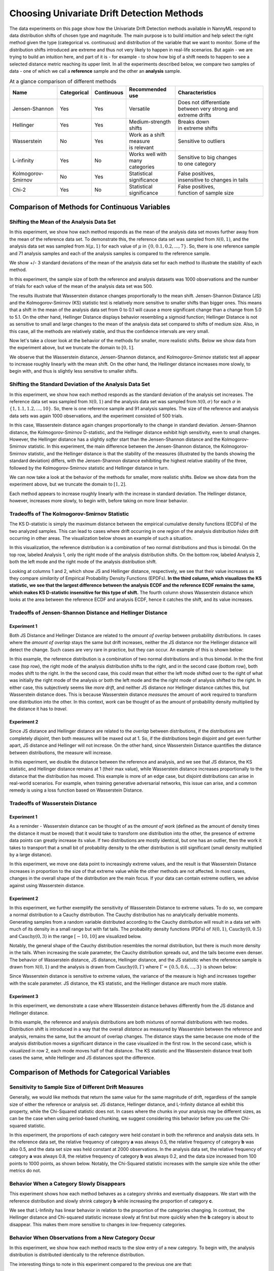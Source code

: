 Choosing Univariate Drift Detection Methods
===========================================


The data experiments on this page show how the Univariate Drift Detection methods available in NannyML
respond to data distribution shifts of chosen type and magnitude. The main purpose is to build intuition and
help select the right method given the type (categorical vs. continuous) and distribution of the variable that we
want
to monitor. Some of
the
distribution shifts introduced are extreme and thus not very likely to happen in real-life scenarios. But again -
we are trying to build an intuition here, and part of it is - for example -  to show how big of a shift needs to
happen to see a selected distance metric reaching its upper limit. In all the experiments described below,
we compare two samples of data - one of which we call a **reference** sample and the other an **analysis** sample.

.. list-table:: At a glance comparison of different methods
   :widths: 20 10 10 20 40
   :header-rows: 1

   * - Name
     - Categorical
     - Continuous
     - Recommended use
     - Characteristics
   * - Jensen-Shannon
     - Yes
     - Yes
     - Versatile
     - | Does not differentiate  
       | between very strong and
       | extreme drifts
   * - Hellinger
     - Yes
     - Yes
     - Medium-strength shifts
     - | Breaks down
       | in extreme shifts
   * - Wasserstein
     - No
     - Yes
     - | Work as a shift measure
       | is relevant
     - Sensitive to outliers
   * - L-infinity
     - Yes
     - No
     - | Works well with many
       | categories
     - | Sensitive to big changes
       | to one category
   * - Kolmogorov-Smirnov
     - No
     - Yes
     - Statistical significance
     - | False positives, 
       | insensitive to changes in tails
   * - Chi-2
     - Yes
     - No
     - Statistical significance
     - | False positives,
       | function of sample size


Comparison of Methods for Continuous Variables
----------------------------------------------

.. image:: ../_static/univariate-comparison/comparison_table_for_continuous.svg
    :width: 1400pt

Shifting the Mean of the Analysis Data Set
..........................................
In this experiment, we show how each method responds as the mean of the analysis data set moves further away from the mean of the reference data set.
To demonstrate this, the reference data set was sampled from :math:`\mathcal{N}(0,1)`, and the analysis data set was sampled from :math:`\mathcal{N}(\mu,1)` for
each value of :math:`\mu` in :math:`\{0,0.1,0.2,...,7\}`. So, there is one reference sample and 71 analysis samples and each of the analysis
samples is compared to the reference sample.

We show +/- 3 standard deviations of the mean of the analysis data set for each method to illustrate the stability of each method.

In this experiment, the sample size of both the reference and analysis datasets was 1000 observations and the number of trials
for each value of the mean of the analysis data set was 500.

.. image:: ../_static/univariate-comparison/shifting_mean.svg
    :width: 1400pt

The results illustrate that Wasserstein distance changes proportionally to the mean shift. Jensen-Shannon Distance
(JS) and
the Kolmogorov-Smirnov (KS) statistic test is relatively
more sensitive to smaller shifts than bigger ones. This means that a shift in the mean of the analysis data set from 0 to 0.1 will cause a more significant change than a change from 5.0 to 5.1.
On the other hand, Hellinger Distance displays behavior resembling a sigmoid function; Hellinger Distance is not as sensitive to small and large changes to the mean of the analysis data set
compared to shifts of medium size. Also, in this case, all the methods are relatively stable, and thus the confidence intervals are very small.

Now let's take a closer look at the behavior of the methods for smaller, more realistic shifts. Below we show data from the experiment above, but we
truncate the domain to :math:`[0,1]`.

.. image:: ../_static/univariate-comparison/shifting_mean_0_to_1.svg
    :width: 1400pt

We observe that the Wasserstein distance, Jensen-Shannon distance, and Kolmogorov-Smirnov statistic test all appear to increase roughly linearly with the mean shift.
On the other hand, the Hellinger distance increases more slowly, to begin with, and thus is slightly less sensitive to smaller shifts.

Shifting the Standard Deviation of the Analysis Data Set
........................................................
In this experiment, we show how each method responds as the standard deviation of the analysis set increases. The reference data set was sampled from :math:`\mathcal{N}(0, 1)` and the analysis data set
was sampled from :math:`\mathcal{N}(0, \sigma)` for each :math:`\sigma` in :math:`\{1, 1.1, 1.2,...,10\}`.
So, there is one reference sample and 91 analysis samples. The size of the reference and analysis data sets was again 1000 observations, and the experiment consisted of 500 trials.


.. image:: ../_static/univariate-comparison/shifting_std.svg
    :width: 1400pt

In this case, Wasserstein distance again changes proportionally to the change in standard deviation. Jensen-Shannon
distance, the Kolmogorov-Smirnov D-statistic, and the Hellinger distance exhibit high sensitivity, even
to small changes. However, the Hellinger distance has a slightly *softer* start than the Jensen-Shannon distance and
the Kolmogorov-Smirnov statistic. In this experiment, the main difference between the Jensen-Shannon distance,
the Kolmogorov-Smirnov statistic, and the Hellinger distance is that the stability of the measures (illustrated by the bands showing the standard deviation)
differs, with the Jensen-Shannon distance exhibiting the highest relative stability of the three, followed by the Kolmogorov-Smirnov statistic and Hellinger distance in turn.

We can now take a look at the behavior of the methods for smaller, more realistic shifts. Below we show data from the experiment above, but we
truncate the domain to :math:`[1,2]`.

.. image:: ../_static/univariate-comparison/shifting_std_1_to_2.svg
    :width: 1400pt

Each method appears to increase roughly linearly with the increase in standard deviation.
The Hellinger distance, however, increases more slowly, to begin with, before taking on more linear behavior.

Tradeoffs of The Kolmogorov-Smirnov Statistic
.............................................
The KS D-statistic is simply the maximum distance
between the empirical cumulative density functions (ECDFs) of the two analyzed samples. This can lead to cases where
drift occurring
in one region
of the analysis distribution *hides* drift occurring in other areas. The visualization below shows an example of such
a situation.

In this visualization, the reference distribution is a combination of two normal distributions and thus is bimodal. On the top row, labeled Analysis 1, only the right mode of the analysis distribution shifts. On the bottom row, labeled Analysis 2,
both the left mode and the right mode of the analysis distribution shift.

.. image:: ../_static/univariate-comparison/fool_ks.svg
    :width: 1400pt

Looking at columns 1 and 2, which show JS and Hellinger distance, respectively, we see that their
value increases as they compare *similarity* of Empirical Probability Density Functions (EPDFs). **In the
third column,
which visualizes the KS statistic, we see that the largest difference between the analysis ECDF and the
reference ECDF remains the same, which makes KS D-statistic insensitive for this type of shift.** The fourth column
shows Wasserstein distance which looks at the area between the reference ECDF and analysis ECDF, hence it catches the
shift, and its value increases.

Tradeoffs of Jensen-Shannon Distance and Hellinger Distance
...........................................................

Experiment 1
************
Both JS Distance and Hellinger Distance are related to the *amount of overlap* between probability distributions.
In cases where the *amount of overlap* stays the same but drift increases, neither the JS
distance nor the Hellinger distance will detect the change. Such cases are very
rare in practice, but they can occur.
An example of this is shown below:

.. image:: ../_static/univariate-comparison/fool_js_ks_hellinger.svg
    :width: 1400pt

In this example, the reference distribution is a combination of two normal distributions and is thus bimodal. In the
the first case (top row), the right
mode of the analysis distribution shifts to the right, and in the second case (bottom row), both modes shift to the
right. In
the
the second case, this could
mean that either the left mode shifted over to the right of what was initially the right mode of the analysis or both the left mode and the
the right mode of analysis shifted to the right. In either case, this subjectively seems like *more drift*, and neither
JS distance nor
Hellinger distance catches this, but Wasserstein distance does. This is because Wasserstein distance *measures* the
amount
of *work* required to transform one distribution into the other. In this context, *work* can be thought of
as the amount of probability density multiplied by the distance it has to *travel*.

Experiment 2
************
Since JS distance and Hellinger distance are related to the *overlap* between distributions, if the
distributions are completely *disjoint*,
then both measures will be maxed out at 1. So, if the distributions begin disjoint and get even further apart, JS distance and Hellinger will not increase.
On the other hand, since Wasserstein Distance quantifies the distance between distributions, the measure will increase.

.. image:: ../_static/univariate-comparison/disjoint_only_emd.svg
    :width: 1400pt

In this experiment, we double the distance between the reference and analysis, and we see that JS distance, the KS statistic,
and Hellinger distance remains at 1 (their max value), while Wasserstein distance increases proportionally to the distance that the distribution has moved.
This example is more of an edge case, but disjoint distributions can arise in real-world scenarios. For example, when training generative adversarial networks,
this issue can arise, and a common remedy is using a loss function based on Wasserstein Distance.

Tradeoffs of Wasserstein Distance
.................................


Experiment 1
************
As a reminder - Wasserstein distance can be thought of as the *amount of work* (defined as the amount of density
times the distance it must be moved) that it
would take to transform one distribution into the other,
the presence of extreme data points can greatly increase its value. If two distributions are mostly identical, but one
has an outlier, then the work it takes to transport that
a small bit of probability density to the other distribution is still significant (small density multiplied by a large distance).

.. image:: ../_static/univariate-comparison/outlier.svg
    :width: 1400pt

In this experiment, we move one data point to increasingly extreme values, and the result is that Wasserstein Distance increases in proportion to the size of that extreme value while the
other methods are not affected. In most cases, changes in the overall shape of the distribution are the main focus. If
your data can contain extreme outliers, we advise against using Wasserstein distance.

Experiment 2
************
In this experiment, we further exemplify the sensitivity of Wasserstein Distance to extreme values. To do so, we compare a normal distribution to a
Cauchy distribution. The Cauchy distribution has no analytically derivable moments. Generating samples from a random variable distributed
according to the Cauchy distribution will result in a data set with much of its density in a small range but with fat tails. The probability
density functions (PDFs) of :math:`\mathcal{N}(0,1)`, :math:`\text{Cauchy}(0, 0.5)` and :math:`\text{Cauchy}(0, 3)` in the range :math:`[-10,10]` are visualized below.

.. image:: ../_static/univariate-comparison/cauchy_pdf.svg
    :width: 1400pt

Notably, the general shape of the Cauchy distribution resembles the normal distribution, but there is much more density in the tails.
When increasing the scale parameter, the Cauchy distribution spreads out, and the tails become even denser. The behavior of Wasserstein
distance, JS distance, Hellinger distance, and the JS statistic when the reference sample is drawn from
:math:`\mathcal{N}(0,1)` and the analysis is drawn from :math:`\text{Cauchy}(0,\Gamma)` where :math:`\Gamma = \{0.5, 0.6,...,3\}` is shown below:

.. image:: ../_static/univariate-comparison/cauchy_empirical.svg
    :width: 1400pt

Since Wasserstein distance is sensitive to extreme values, the variance of the measure is high and increases together
with the scale parameter.
JS distance, the KS statistic, and the Hellinger distance are much more stable.


Experiment 3
************
In this experiment, we demonstrate a case where Wasserstein distance behaves differently from the JS
distance and Hellinger distance.

.. image:: ../_static/univariate-comparison/fool_emd.svg
    :width: 1400pt

In this example, the reference and analysis distributions are both mixtures of normal distributions with two modes.
Distribution shift is introduced in a way that the overall *distance* as measured by Wasserstein between the reference
and analysis,
remains the same, but the amount of
overlap changes. The distance stays the same because one mode of the analysis distribution moves a significant distance in the case visualized in the first row. In the
second case, which is visualized in row 2, each mode moves half of that distance. The KS statistic and the Wasserstein distance treat both cases
the same, while Hellinger and JS distances spot the difference.


Comparison of Methods for Categorical Variables
-----------------------------------------------

Sensitivity to Sample Size of Different Drift Measures
......................................................

Generally, we would like methods that return the same value for the same magnitude of drift, regardless of the sample
size of
either the reference or
analysis set. JS distance, Hellinger distance, and L-Infinity distance all exhibit this property, while the Chi-Squared statistic does not. In
cases where the chunks in your analysis may be different sizes, as can be the case when using period-based chunking, we suggest considering this behavior
before you use the Chi-squared statistic.

In this experiment, the proportions of each category were held constant in both the reference and analysis data sets. In the reference data set, the relative
frequency of category **a** was always 0.5, the relative frequency of category **b** was also 0.5, and the data set size
was held constant at 2000 observations.
In the analysis data set, the relative frequency of category **a** was always 0.8, the relative frequency of category **b** was always 0.2, and
the data size increased from 100 points to 1000 points, as shown below. Notably, the Chi-Squared statistic increases with the sample size while the other metrics
do not.

.. image:: ../_static/univariate-comparison/chi2_sample_size.svg
    :width: 1400pt

Behavior When a Category Slowly Disappears
............................................

This experiment shows how each method behaves as a category shrinks and eventually disappears.
We start with the reference distribution and slowly shrink category **b** while increasing the proportion of category **c**.

.. image:: ../_static/univariate-comparison/cat_disappears.svg
    :width: 1400pt

We see that L-Infinity has linear behavior in relation to the proportion of the categories changing.
In contrast, the Hellinger distance and Chi-squared statistic increase slowly at first but more quickly when
the **b** category is about to disappear. This makes them more sensitive to changes in low-frequency categories.

Behavior When Observations from a New Category Occur
......................................................

In this experiment, we show how each method reacts to the slow entry of a new category. To begin with, the
analysis distribution is distributed identically to the reference distribution.

.. image:: ../_static/univariate-comparison/cat_enters.svg
    :width: 1400pt

The interesting things to note in this experiment compared to the previous one are that:

 * Jensen-Shannon is less sensitive when a category disappears compared to when a new category appears,

 * Hellinger distance behaves the same when a catgory disappears compared to when a new category appears,

 * Chi-square grows linearly when the new category increases its relative frequency but it grows faster when a
   category disappears.

 * L-infinity is symmetric with respect to both situations.


Effect of Sample Size on Different Drift Measures
..................................................

In this experiment, we demonstrate the stability of each method while changing the size of the analysis sample. To demonstrate this,
we first drew a sample of 5000 points from  :math:`\text{Binom}(10,0.5)` as the reference data set. Then, the probability
mass function (PMF) of this distribution looks like this:

.. image:: ../_static/univariate-comparison/binomial_pmf.svg
    :width: 1400pt

Then, to demonstrate the effect of sample size, we drew samples of sizes :math:`\{100, 200, 300,..., 3000\}` , again
from :math:`\text{Binom}(10,0.5)`, to serve as our analysis data sets. We know that there is no distribution shift
between the reference sample and any of the analysis samples because they were all drawn from the same distribution, namely :math:`\text{Binom}(10,0.5)`.
This way, we can see the sample size's impact on each drift measure. The results are shown below:


.. image:: ../_static/univariate-comparison/binomial_and_sample_size.svg
    :width: 1400pt

Shift as measured by JS distance, Hellinger distance, and L-infinity distance decreases as the analysis
sample increases in size and thus better represents the distribution. On the other hand, the chi-squared statistic on
average remains the same. This behavior may be considered beneficial in some cases.

Effect of the Number of Categories on Different Drift Measures
..............................................................

This experiment shows how the number of categories affects each method. The setup of
this experiment is as follows: First, we defined a set :math:`M = \{2,3,4,...,60\}`, and for each :math:`m` in :math:`M`, we
drew a sample from :math:`\text{Binom}(m, 0.5)` of 5000 points to serve as the reference data set. We then
drew a sample of 1000 points again from the same distribution :math:`\text{Binom}(m, 0.5)` to serve as the analysis
data set (so not actual
data distribution shift).
We then calculated
the difference between the reference data and analysis data as measured by JS distance, Hellinger
distance,
L-infinity distance and the Chi-squared statistic. The results are shown below:

.. image:: ../_static/univariate-comparison/binom_and_num_cats.svg
    :width: 1400pt

We see an increase in the JS distance, Hellinger distance, and the Chi-squared statistic as the number of categories
increases because the small differences in the frequencies in each category due to sampling effects are summed up. Thus, the more
terms in the sum, the higher the value. On the other hand, L-infinity distance does not increase because it only looks at the largest
change in frequency of all the categories. For intuition, a visualization of the Hellinger distance and the L-infinity distance is shown
below when the number of categories is 61 (i.e., :math:`\text{Binom(60, 0.5}`)).

.. image:: ../_static/univariate-comparison/hellinger_vs_linf.svg
    :width: 1400pt

When dealing with
data sets with many categories, using the L-infinity distance may help to reduce false-positive alerts.

Comparison of Drift Methods on Data Sets with Many Categories
.............................................................

In cases with many categories, it can be difficult to detect a significant shift if it only occurs in a few categories. This is
because some methods
(like JS distance, Hellinger distance, and the Chi-squared statistic) sum a transformation of the difference between
the relative frequency of each category. Sampling effects can cause small differences in the frequency of each category, but when summed
together, these small differences can hide important changes that occur in only a few categories. L-infinity distance
only looks at the
the largest change in relative frequency among all the categories. It thus does not sum up all of the small, negligible differences caused by sampling error.

Here we show an experiment that highlights this behavior. This experiment has three important samples: the reference sample, an analysis
sample with no real drift (i.e., the sample is drawn from the same distribution), and an analysis set with severe drift in only one category. The
reference and analysis set without drift were drawn from the uniform distribution with 200 categories. The analysis set with severe drift was
constructed by drawing a sample from the uniform distribution with 200 categories, then adding more occurrences of the 100th category. The sample
size of each of the three sets was 7000 points. A visualization of the empirical probability mass function can be seen below. On the left, we see the reference data distribution
(the blue bars) and the analysis data distribution without drift (the purple bars).
On the right, we see the reference distribution (the blue bars) and the analysis distribution with severe drift in the 100th category (the red bars).

.. image:: ../_static/univariate-comparison/uniform.svg
    :width: 1400pt

Each of the three distributions looks similar, aside from a major drift in category 100 in the analysis sample with severe drift. We can
compare the values that each method returns for the difference between the reference sample and the analysis sample without drift, and the reference
sample and the analysis sample with severe drift in one category, as seen below:

.. image:: ../_static/univariate-comparison/horizontal_bar.svg
    :width: 1400pt

We see that the sampling effects (the small differences in the frequencies of each category) hide the significant shift
when using JS distance,
Hellinger distance, and the Chi-squared statistic. On the other hand, L-infinity shows
a significant difference between the two.

Results Summary (TLDR)
----------------------

Methods for Continuous Variables
................................

**We suggest Jensen-Shannon distance or Wasserstein distance for continuous features.**
While there is no one-size-fits-all method, both of these methods perform well in many cases, and generally, if drift occurs, these methods will catch it.

There are three main differences between these two measures. First, Jensen-Shannon distance will always be in the range :math:`[0, 1]`, whereas Wasserstein distance
has a range of :math:`[0, \infty)`. Second, Jensen-Shannon distance tends to be more sensitive to small drifts, meaning that it will likely raise more false alarms
than Wasserstein distance, but it might be more successful in catching meaningful low-magnitude drifts. And third, Wasserstein distance tends to be more
sensitive to outliers than Jensen-Shannon distance.

Methods For Categorical Variables
.................................
**For categorical features, we recommend Jensen-Shannon distance or L-Infinity distance if you have many categories.**
Both methods perform well in most cases, exhibit few downsides, and are bounded in the range :math:`[0,1]`. In cases
where there are many categories, and you care about changes to even one category, we suggest L-Infinity distance.
